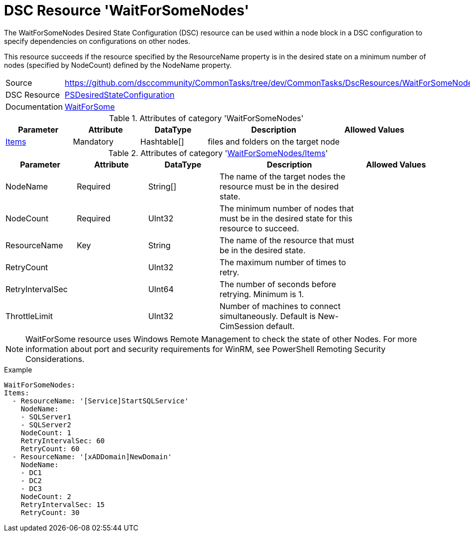 // CommonTasks YAML Reference: WaitForSomeNodes
// ===========================================

:YmlCategory: WaitForSomeNodes


[[dscyml_waitforsomenodes, {YmlCategory}]]
= DSC Resource 'WaitForSomeNodes'
// didn't work in production: = DSC Resource '{YmlCategory}'


[[dscyml_waitforsomenodes_abstract]]
The {YmlCategory} Desired State Configuration (DSC) resource can be used within a node block in a DSC configuration to specify dependencies on configurations on other nodes.

This resource succeeds if the resource specified by the ResourceName property is in the desired state on a minimum number of nodes (specified by NodeCount) defined by the NodeName property.


[cols="1,3a" options="autowidth" caption=]
|===
| Source         | https://github.com/dsccommunity/CommonTasks/tree/dev/CommonTasks/DscResources/WaitForSomeNodes
| DSC Resource   | https://docs.microsoft.com/en-us/powershell/module/psdesiredstateconfiguration/?view=powershell-5.1[PSDesiredStateConfiguration]
| Documentation  | https://docs.microsoft.com/en-us/powershell/scripting/dsc/reference/resources/windows/waitforsomeresource?view=powershell-5.1[WaitForSome ]
|===

.Attributes of category '{YmlCategory}'
[cols="1,1,1,2a,1a" options="header"]
|===
| Parameter
| Attribute
| DataType
| Description
| Allowed Values

| [[dscyml_waitforsomenodes_items, {YmlCategory}/Items]]<<dscyml_waitforsomenodes_items_details, Items>>
| Mandatory
| Hashtable[]
| files and folders on the target node
|

|===

[[dscyml_waitforsomenodes_items_details]]
.Attributes of category '<<dscyml_waitforsomenodes_items>>'
[cols="1,1,1,2a,1a" options="header"]
|===
| Parameter
| Attribute
| DataType
| Description
| Allowed Values

| NodeName
| Required
| String[]
| The name of the target nodes the resource must be in the desired state.
| 

| NodeCount
| Required
| UInt32
| The minimum number of nodes that must be in the desired state for this resource to succeed.
| 

| ResourceName
| Key
| String
| The name of the resource that must be in the desired state.
|

| RetryCount
|
| UInt32
| The maximum number of times to retry.
|

| RetryIntervalSec
|
| UInt64
| The number of seconds before retrying. Minimum is 1.
|

| ThrottleLimit
|
| UInt32
| Number of machines to connect simultaneously. Default is New-CimSession default.
|

|===


[NOTE]
====
WaitForSome resource uses Windows Remote Management to check the state of other Nodes. For more information about port and security requirements for WinRM, see PowerShell Remoting Security Considerations.
====


.Example
[source, yaml]
----
WaitForSomeNodes:
Items:
  - ResourceName: '[Service]StartSQLService'
    NodeName:
    - SQLServer1
    - SQLServer2
    NodeCount: 1
    RetryIntervalSec: 60
    RetryCount: 60
  - ResourceName: '[xADDomain]NewDomain'
    NodeName:
    - DC1
    - DC2
    - DC3
    NodeCount: 2
    RetryIntervalSec: 15
    RetryCount: 30
----